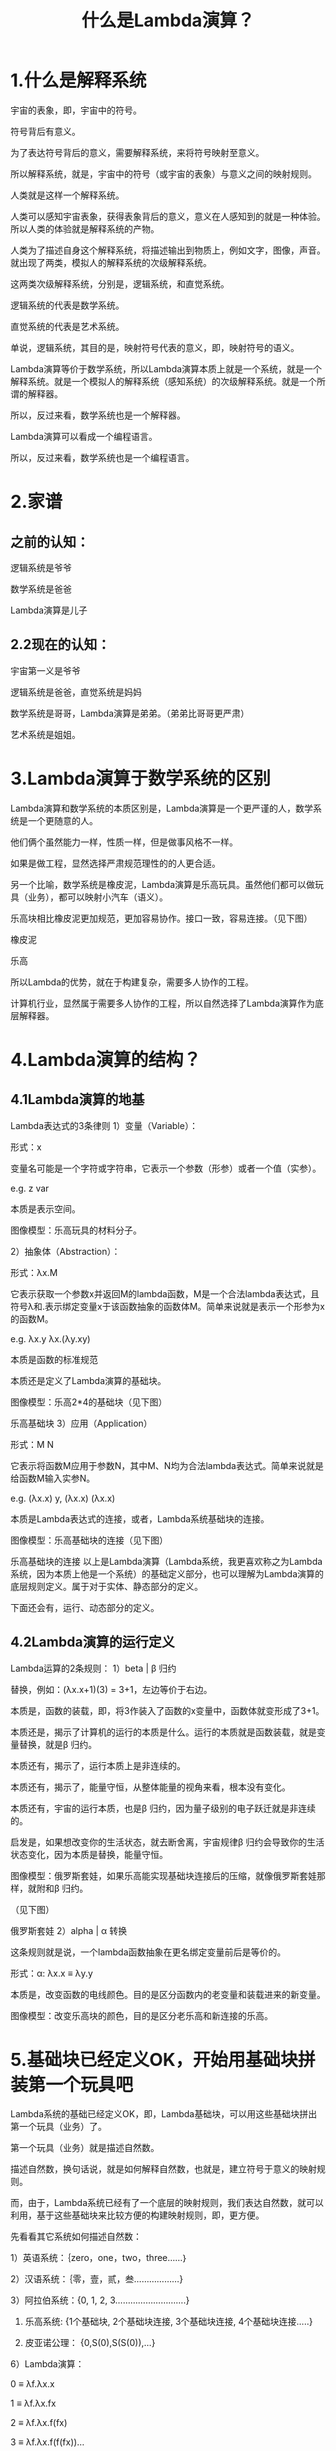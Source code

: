 #+title: 什么是Lambda演算？
* 1.什么是解释系统
宇宙的表象，即，宇宙中的符号。

符号背后有意义。

为了表达符号背后的意义，需要解释系统，来将符号映射至意义。

所以解释系统，就是，宇宙中的符号（或宇宙的表象）与意义之间的映射规则。

人类就是这样一个解释系统。

人类可以感知宇宙表象，获得表象背后的意义，意义在人感知到的就是一种体验。所以人类的体验就是解释系统的产物。

人类为了描述自身这个解释系统，将描述输出到物质上，例如文字，图像，声音。就出现了两类，模拟人的解释系统的次级解释系统。

这两类次级解释系统，分别是，逻辑系统，和直觉系统。

逻辑系统的代表是数学系统。

直觉系统的代表是艺术系统。



单说，逻辑系统，其目的是，映射符号代表的意义，即，映射符号的语义。

Lambda演算等价于数学系统，所以Lambda演算本质上就是一个系统，就是一个解释系统。就是一个模拟人的解释系统（感知系统）的次级解释系统。就是一个所谓的解释器。

所以，反过来看，数学系统也是一个解释器。

Lambda演算可以看成一个编程语言。

所以，反过来看，数学系统也是一个编程语言。

* 2.家谱
** 之前的认知：
逻辑系统是爷爷

数学系统是爸爸

Lambda演算是儿子

** 2.2现在的认知：
宇宙第一义是爷爷

逻辑系统是爸爸，直觉系统是妈妈

数学系统是哥哥，Lambda演算是弟弟。（弟弟比哥哥更严肃）

艺术系统是姐姐。

* 3.Lambda演算于数学系统的区别
Lambda演算和数学系统的本质区别是，Lambda演算是一个更严谨的人，数学系统是一个更随意的人。

他们俩个虽然能力一样，性质一样，但是做事风格不一样。

如果是做工程，显然选择严肃规范理性的的人更合适。



另一个比喻，数学系统是橡皮泥，Lambda演算是乐高玩具。虽然他们都可以做玩具（业务），都可以映射小汽车（语义）。

乐高块相比橡皮泥更加规范，更加容易协作。接口一致，容易连接。（见下图）



橡皮泥


乐高


所以Lambda的优势，就在于构建复杂，需要多人协作的工程。

计算机行业，显然属于需要多人协作的工程，所以自然选择了Lambda演算作为底层解释器。



* 4.Lambda演算的结构？
** 4.1Lambda演算的地基
Lambda表达式的3条律则
1）变量（Variable）：

    形式：x

    变量名可能是一个字符或字符串，它表示一个参数（形参）或者一个值（实参）。

    e.g. z var

    本质是表示空间。   

    图像模型：乐高玩具的材料分子。

2）抽象体（Abstraction）：

    形式：λx.M

    它表示获取一个参数x并返回M的lambda函数，M是一个合法lambda表达式，且符号λ和.表示绑定变量x于该函数抽象的函数体M。简单来说就是表示一个形参为x的函数M。

    e.g. λx.y λx.(λy.xy)

    本质是函数的标准规范

    本质还是定义了Lambda演算的基础块。

    图像模型：乐高2*4的基础块（见下图）



乐高基础块
    3）应用（Application）

    形式：M N

    它表示将函数M应用于参数N，其中M、N均为合法lambda表达式。简单来说就是给函数M输入实参N。

    e.g. (λx.x) y, (λx.x) (λx.x)

    本质是Lambda表达式的连接，或者，Lambda系统基础块的连接。

    图像模型：乐高基础块的连接（见下图）



乐高基础块的连接
以上是Lambda演算（Lambda系统，我更喜欢称之为Lambda系统，因为本质上他是一个系统）的基础定义部分，也可以理解为Lambda演算的底层规则定义。属于对于实体、静态部分的定义。

下面还会有，运行、动态部分的定义。

** 4.2Lambda演算的运行定义
Lambda运算的2条规则：
1）beta | β 归约

    替换，例如：(λx.x+1)(3) = 3+1，左边等价于右边。

    本质是，函数的装载，即，将3作装入了函数的x变量中，函数体就变形成了3+1。

    本质还是，揭示了计算机的运行的本质是什么。运行的本质就是函数装载，就是变量替换，就是β 归约。

    本质还有，揭示了，运行本质上是非连续的。

    本质还有，揭示了，能量守恒，从整体能量的视角来看，根本没有变化。

    本质还有，宇宙的运行本质，也是β 归约，因为量子级别的电子跃迁就是非连续的。

    启发是，如果想改变你的生活状态，就去断舍离，宇宙规律β 归约会导致你的生活状态变化，因为本质是替换，能量守恒。

    图像模型：俄罗斯套娃，如果乐高能实现基础块连接后的压缩，就像俄罗斯套娃那样，就附和β 归约。

（见下图）



俄罗斯套娃
2）alpha | α 转换

    这条规则就是说，一个lambda函数抽象在更名绑定变量前后是等价的。

    形式：α: λx.x ≡ λy.y

    本质是，改变函数的电线颜色。目的是区分函数内的老变量和装载进来的新变量。

    图像模型：改变乐高块的颜色，目的是区分老乐高和新连接的乐高。

* 5.基础块已经定义OK，开始用基础块拼装第一个玩具吧
Lambda系统的基础已经定义OK，即，Lambda基础块，可以用这些基础块拼出第一个玩具（业务）了。

第一个玩具（业务）就是描述自然数。

描述自然数，换句话说，就是如何解释自然数，也就是，建立符号于意义的映射规则。

而，由于，Lambda系统已经有了一个底层的映射规则，我们表达自然数，就可以利用，基于这些基础块来比较方便的构建映射规则，即，更方便。

先看看其它系统如何描述自然数：

1）英语系统：｛zero，one，two，three......｝

2）汉语系统：｛零，壹，贰，叁..................}

3）阿拉伯系统：{0, 1, 2, 3............................}

4)  乐高系统:      {1个基础块, 2个基础块连接, 3个基础块连接,  4个基础块连接.....}

5)  皮亚诺公理：  {0,S(0),S(S(0)),...}

6）Lambda演算：

0 ≡ λf.λx.x

1 ≡ λf.λx.fx

2 ≡ λf.λx.f(fx)

3 ≡ λf.λx.f(f(fx))...

本质就是，用函数的连接次数，来表示自然数的语义。类比乐高块的多个块的连接。

所以，可以看出来，Lambda演算，可以用基础定义，来组装出任何数学系统的等价业务。

所以，Lambda演算，可以描述任何数学问题，数学公式。

所以，Lambda演算，等价于图灵机。



* 6.Lambda演算、Lambda表达式、函数、数学系统这几个概念的关系？
Lambda演算＝Lambda系统

Lambda表达式＝Lambda系统的基础，Lambda的底层解释器，定义Lambda系统中的实体。

Lambda表达式的定义＝最底层的，符合到意义的关系映射规则。

Lambda演算和数学系统都在描述函数，只不过Lambda演算中，对函数的表达更标准，因为有Lambda表达式的3条律则，作为规范。而数学对于函数的描述就很自由散漫。

函数比Lambda演算和数学系统更加抽象。函数更加接近抽象的语义。

函数不是数学系统的子集，反之，数学系统是函数的子集。

函数不是Lambda系统的子集，反之，Lambda系统是函数的子集。

万物皆函数，艺术系统也是由函数构成，数学系统也是由函数构成。



* 7.Lambda演算的哲学启发
1）抽象更接近语义。Lambda演算是一个系统，是一个抽象系统，抽象更接近本质，即，抽象更接近语义。

2）函数具有三位一体的特性：

    信息：函数依据的算法

    能量：函数运行的状态

    物质：函数体的代码

3）特色是舍出来的。乐高的伟大之处在于对基础块的坚守。所以，Lambda系统的伟大之处，就在于对抽象体的定义。

4）底层规则越稳定，上层业务才能越繁荣。Lambda系统对于函数的规范定义，就是稳定的底层规则。







* 8.总结一下：
Lambda表达式的本质是符号与意义之间的映射关系规则。

规则有3条：

1）变量（Variable）：定义空间，原子～无穷大。

2）抽象体（Abstraction）：函数的标准化，基础块，舍弃其它之后的特色样子。

3）应用（Application）：本质是连接，基础块之间的连接。

用乐高来比喻

1）变量（Variable）＝乐高的材料，即，塑料原子。

2）抽象体（Abstraction）＝乐高的2*4基础块

3）应用（Application）＝乐高块的连接能力



Lambda运算的本质是函数表达式的变量装载。

规则有2条：

1）β 归约：函数的变量替换，本质是运行。

2） α 转换：函数内部变量的颜色变化，本质是区分老旧变量。



参考：
1.λ演算(Lambda Calculus)入门基础（一）：定义与归约：https://www.jianshu.com/p/ebae04e1e47c

2.λ演算(Lambda Calculus)入门基础（二）：丘奇编码(Church Encoding)：https://www.jianshu.com/p/b157217ba13d

3.https://www.cnblogs.com/hugetong/p/9723870.html

个人理解：原来一切都是从lambda运行演进出来的，数据结构，谓词，逻辑操作，Ture，False，运算符。不过细节都没有认真的读。比较学术，应该好好读一下。

所以，整个函数式编程世界里的一切，都是基于lambda演算的定义，已经基于这个定义的推演组成的。

说一个不准确的类比，整个数学世界都是通过自然数和加法演化出来的。而自然数是通过数字0和加一函数演化出来的。我们可以理解成：0和加一的定义，就是lambda演算的定义。

如果有人让你用简单一句话说明数理逻辑和普通逻辑有什么本质不同，你该怎么说呢？回答就是：数理逻辑有函数，而普通逻辑没有。

既然逻辑的形式本质上就是函数，那么，对逻辑学的研究其实就是对函数的研究。

逻辑学由于插上了函数的翅膀才可以催生、演变为计算理论——可计算函数的研究，它的实质就是计算机科学最本质的问题：可计算性问题和计算复杂性的研究。

所谓lambda-演算，就是把函数的研究进一步抽象化，研究函数的的抽象形态、抽象形态对具体值的应用，以及函数值的最终的“实现”——β-归约。

后来甚至有人把函数的概念推广到了哲学。所以从某个程度、某个方面来说，20世纪的形式科学就是函数的科学，函数，已经成为学习计算机科学、数学、逻辑学、语言学和哲学的跨学科的共同语言。

有了函数，无论是数学、逻辑、自然语言都可以用这种统一的方式表达，这就是我们为什么要用编程语言、用Lisp、Haskell表示逻辑的最基本动机和理由。因此，熟悉这两种语言、进而熟悉它们的通用形式化表达——lambda-演算的关键，就是对函数概念的透彻理解，这里面包含了三个层次：

(1) 函数的内涵表达式——抽象；

(2) 函数符号和参数的关系——应用；

(3) 函数的代入求值。

最后，函数的外延表达式：有序对的集合和外延性原理。因为(3)的理论基础就是基于外延性原理的可替换原则。

如果对函数有了透彻的理解，你获得了一种洞见，洞若观火之见，那就是，逻辑和计算是一回事，是一个统一体的两个侧面。



4.https://blog.csdn.net/Lu_ming/article/details/1427620

λ演算是一套用于研究函数定义、函数应用和递归的形式系统。它由 Alonzo Church 和 Stephen Cole Kleene 在 20 世纪三十年代引入，Church 运用 lambda 演算在 1936 年给出 判定性问题 (Entscheidungsproblem) 的一个否定的答案。这种演算可以用来清晰地定义什么是一个可计算函数。关于两个 lambda 演算表达式是否等价的命题无法通过一个通用的算法来解决，这是不可判定性能够证明的头一个问题，甚至还在停机问题之先。Lambda 演算对函数式编程有巨大的影响，特别是Lisp 语言。
